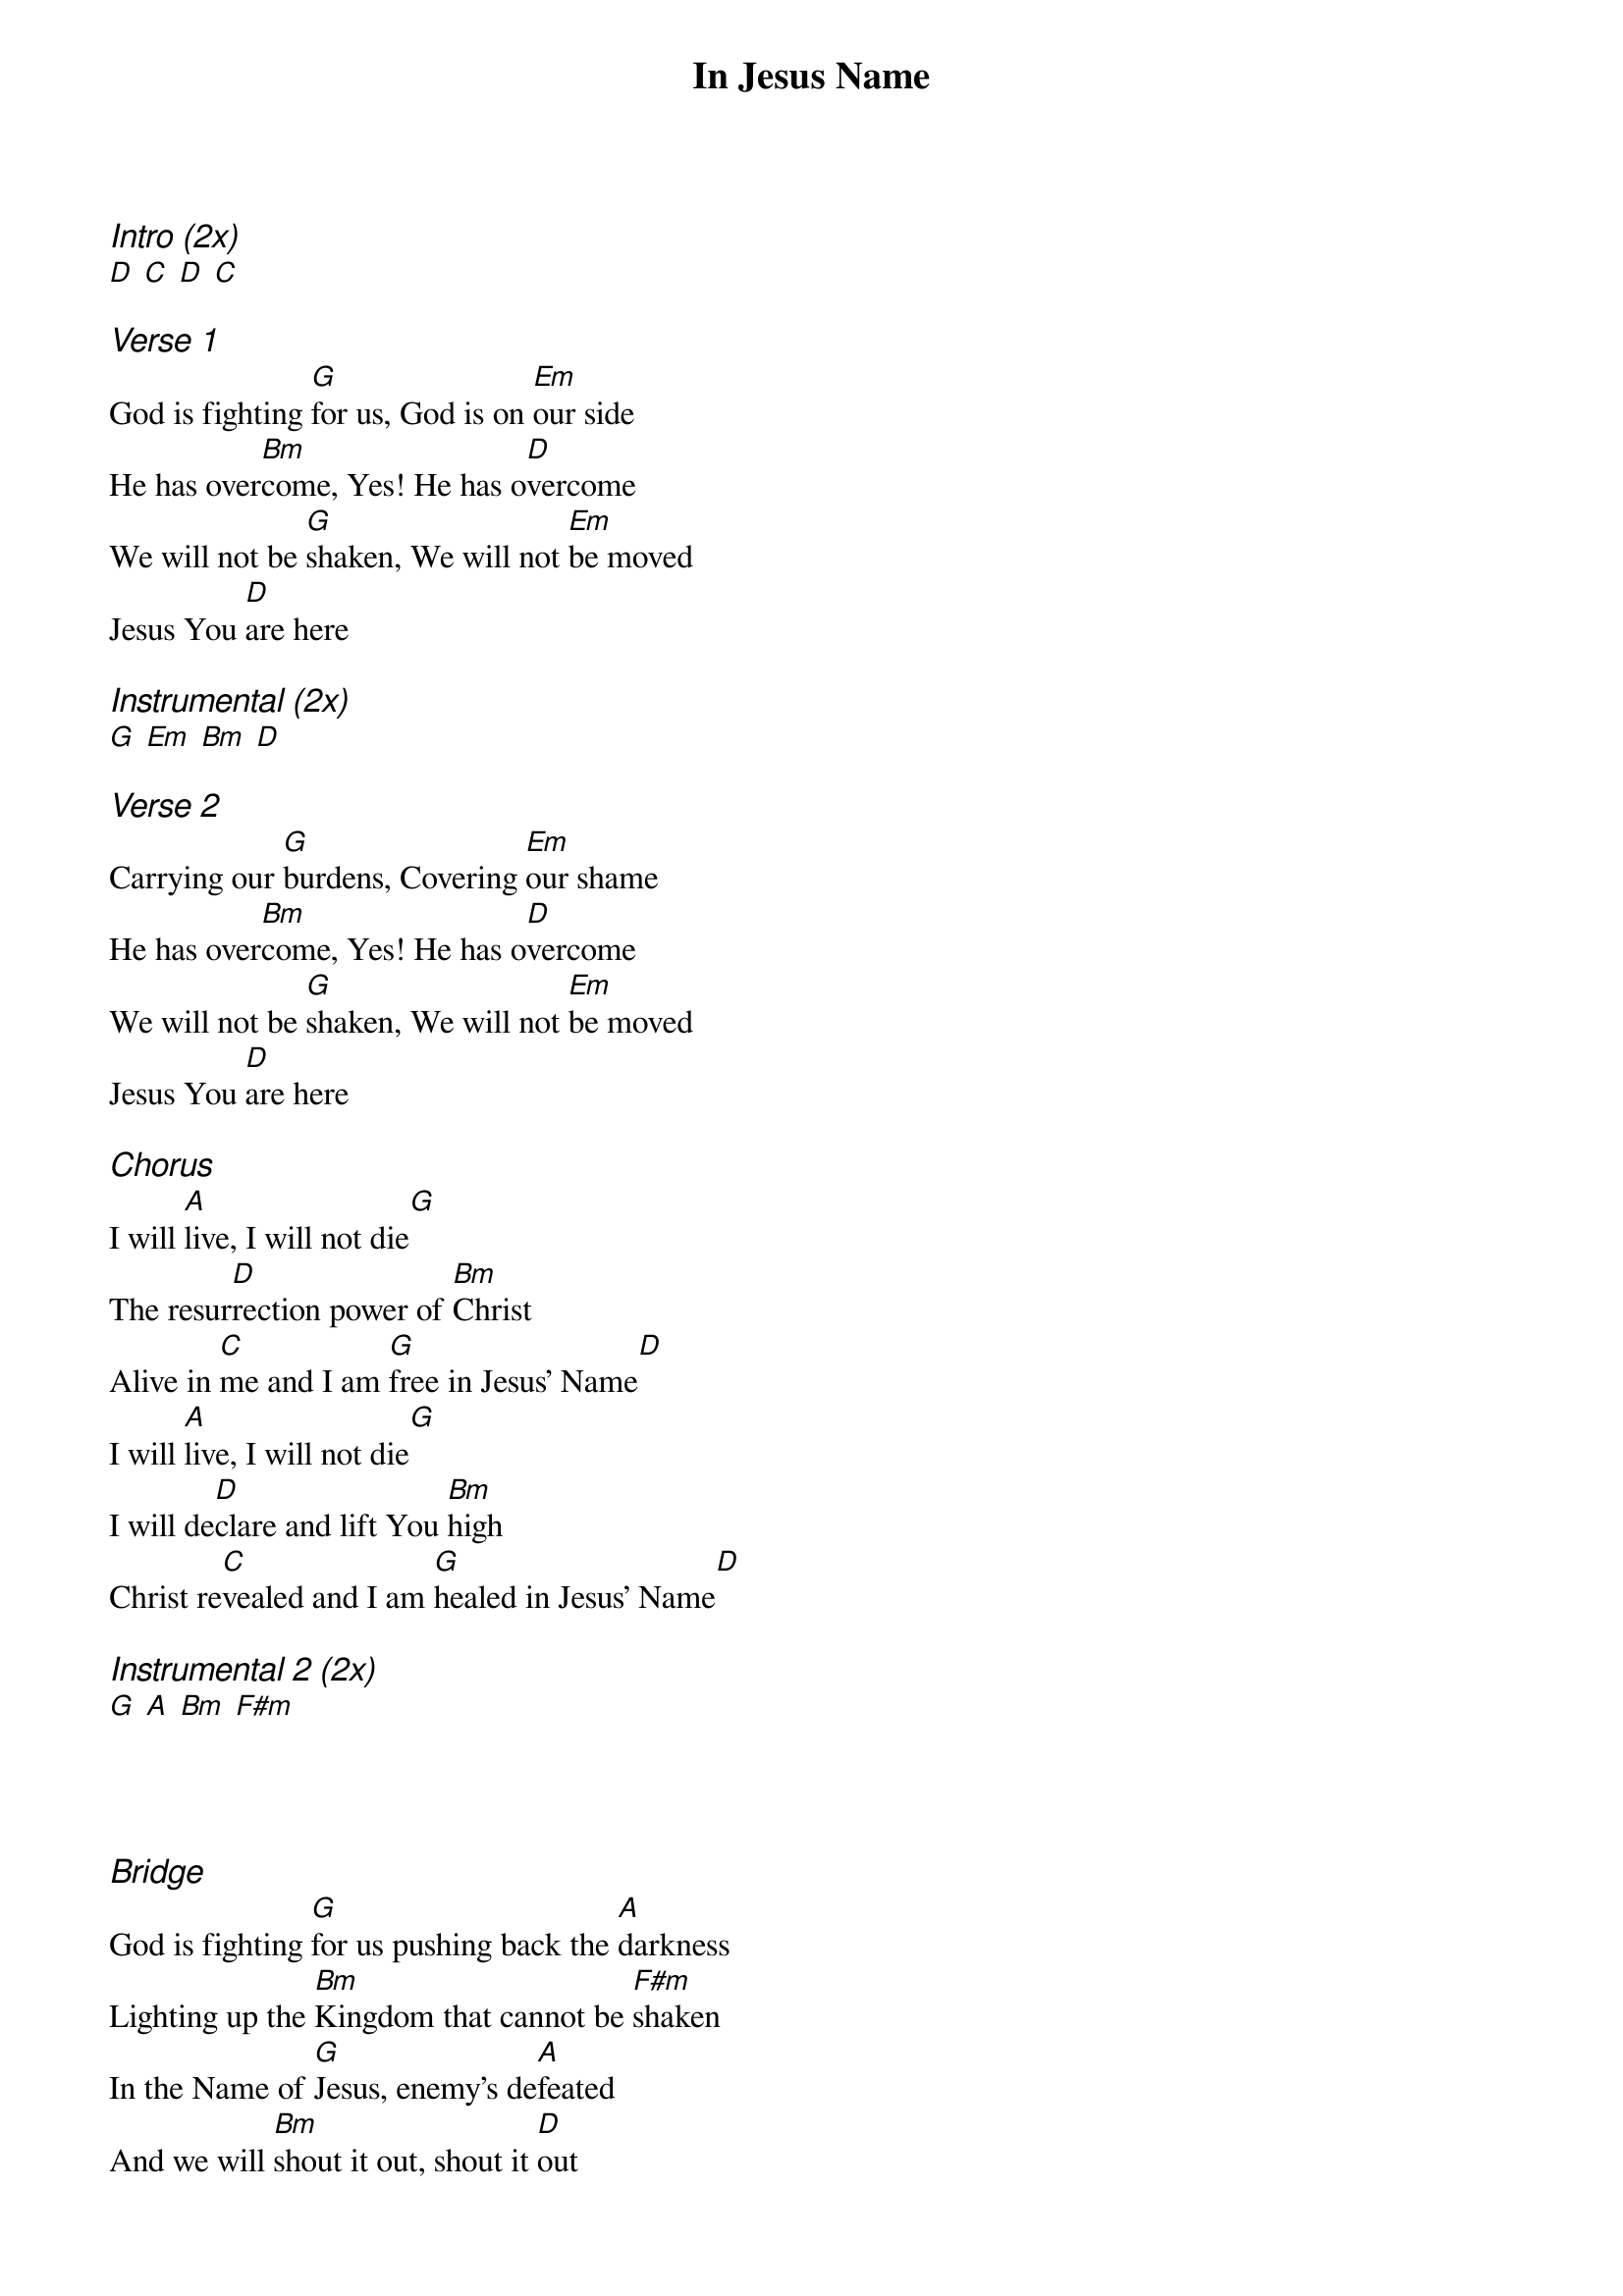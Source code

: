 {title: In Jesus Name}
{ng}
{columns: 2}
{ci:Intro (2x)}
[D] [C] [D] [C]

{ci:Verse 1}
God is fighting [G]for us, God is on [Em]our side
He has over[Bm]come, Yes! He has o[D]vercome
We will not be [G]shaken, We will not [Em]be moved
Jesus You [D]are here

{ci:Instrumental (2x)}
[G] [Em] [Bm] [D]

{ci:Verse 2}
Carrying our [G]burdens, Covering [Em]our shame
He has over[Bm]come, Yes! He has o[D]vercome
We will not be [G]shaken, We will not [Em]be moved
Jesus You [D]are here

{ci:Chorus}
I will [A]live, I will not die[G]
The resur[D]rection power of [Bm]Christ
Alive in [C]me and I am [G]free in Jesus' Name[D]
I will [A]live, I will not die[G]
I will de[D]clare and lift You [Bm]high
Christ re[C]vealed and I am [G]healed in Jesus' Name[D]

{ci:Instrumental 2 (2x)}
[G] [A] [Bm] [F#m]




{ci:Bridge}
God is fighting [G]for us pushing back the [A]darkness
Lighting up the [Bm]Kingdom that cannot be [F#m]shaken
In the Name of [G]Jesus, enemy's de[A]feated
And we will [Bm]shout it out, shout it [D]out